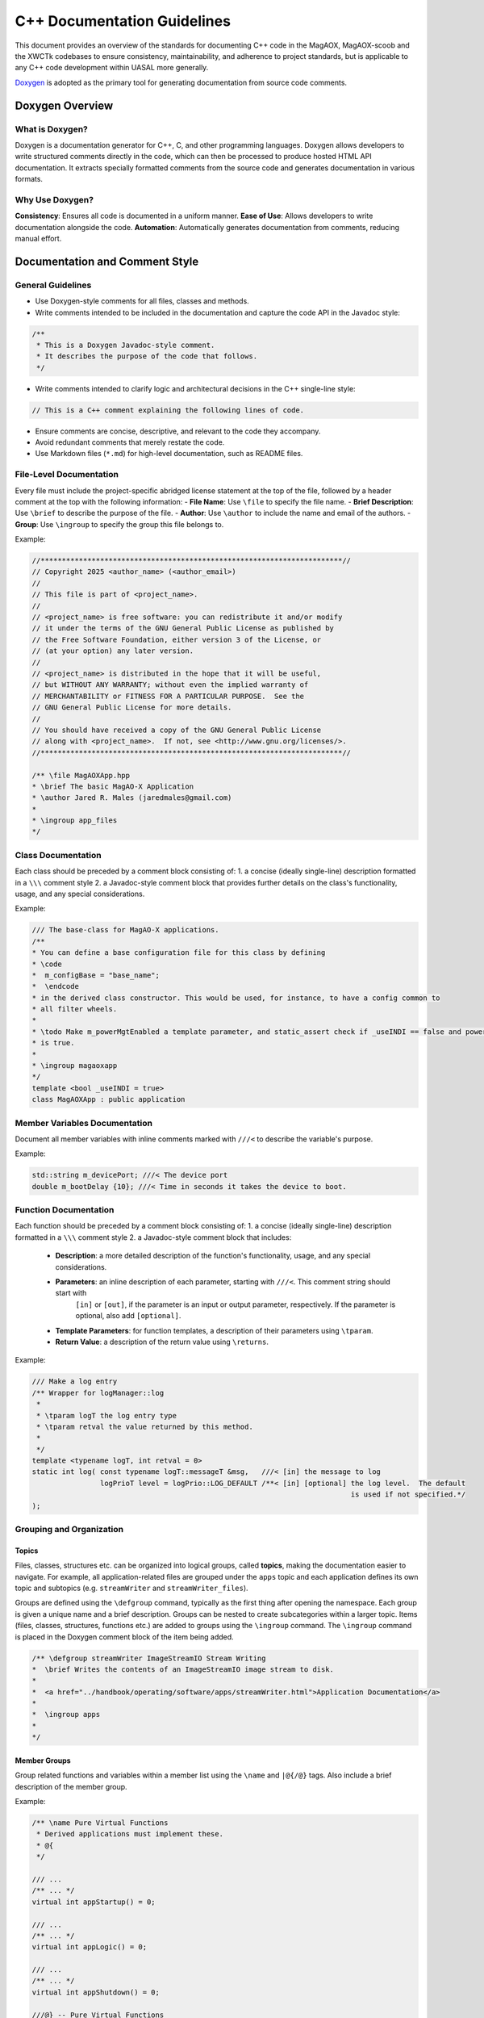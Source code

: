 C++ Documentation Guidelines
==============================

This document provides an overview of the standards for documenting C++ code in the MagAOX, MagAOX-scoob 
and the XWCTk codebases to ensure consistency, maintainability, and adherence to project standards, but 
is applicable to any C++ code development within UASAL more generally.

`Doxygen <https://www.doxygen.nl/>`__ is adopted as the primary tool for generating documentation from source code comments. 

Doxygen Overview
-----------------
What is Doxygen?
~~~~~~~~~~~~~~~~~
Doxygen is a documentation generator for C++, C, and other programming languages.
Doxygen allows developers to write structured comments directly in the code, which can then be processed to produce hosted HTML API documentation.
It extracts specially formatted comments from the source code and generates documentation in various formats.

Why Use Doxygen?
~~~~~~~~~~~~~~~~~
**Consistency**: Ensures all code is documented in a uniform manner.
**Ease of Use**: Allows developers to write documentation alongside the code.
**Automation**: Automatically generates documentation from comments, reducing manual effort.

Documentation and Comment Style
--------------------------------

General Guidelines
~~~~~~~~~~~~~~~~~~~~
- Use Doxygen-style comments for all files, classes and methods.
- Write comments intended to be included in the documentation and capture the code API in the Javadoc style:

.. code-block:: c++

   /**
    * This is a Doxygen Javadoc-style comment.
    * It describes the purpose of the code that follows.
    */

- Write comments intended to clarify logic and architectural decisions in the C++ single-line style:

.. code-block:: c++

   // This is a C++ comment explaining the following lines of code.

- Ensure comments are concise, descriptive, and relevant to the code they accompany.
- Avoid redundant comments that merely restate the code.
- Use Markdown files (``*.md``) for high-level documentation, such as README files.

File-Level Documentation
~~~~~~~~~~~~~~~~~~~~~~~~~
Every file must include the project-specific abridged license statement at the top of the file, 
followed by a header comment at the top with the following information:
- **File Name**: Use ``\file`` to specify the file name.
- **Brief Description**: Use ``\brief`` to describe the purpose of the file.
- **Author**: Use ``\author``  to include the name and email of the authors.
- **Group**: Use ``\ingroup`` to specify the group this file belongs to.

Example:

.. code-block:: c++

    //***********************************************************************//
    // Copyright 2025 <author_name> (<author_email>)
    //
    // This file is part of <project_name>.
    //
    // <project_name> is free software: you can redistribute it and/or modify
    // it under the terms of the GNU General Public License as published by
    // the Free Software Foundation, either version 3 of the License, or
    // (at your option) any later version.
    //
    // <project_name> is distributed in the hope that it will be useful,
    // but WITHOUT ANY WARRANTY; without even the implied warranty of
    // MERCHANTABILITY or FITNESS FOR A PARTICULAR PURPOSE.  See the
    // GNU General Public License for more details.
    //
    // You should have received a copy of the GNU General Public License
    // along with <project_name>.  If not, see <http://www.gnu.org/licenses/>.
    //***********************************************************************//

    /** \file MagAOXApp.hpp
    * \brief The basic MagAO-X Application
    * \author Jared R. Males (jaredmales@gmail.com)
    *
    * \ingroup app_files
    */


Class Documentation
~~~~~~~~~~~~~~~~~~~~~~~~~~~~
Each class should be preceded by a comment block consisting of:
1. a concise (ideally single-line) description formatted in a ``\\\`` comment style 
2. a Javadoc-style comment block that provides further details on the class's functionality, usage, and any special considerations.

Example:

.. code-block:: c++

    /// The base-class for MagAO-X applications.
    /**
    * You can define a base configuration file for this class by defining
    * \code
    *  m_configBase = "base_name";
    *  \endcode
    * in the derived class constructor. This would be used, for instance, to have a config common to
    * all filter wheels.
    *
    * \todo Make m_powerMgtEnabled a template parameter, and static_assert check if _useINDI == false and power management
    * is true.
    *
    * \ingroup magaoxapp
    */
    template <bool _useINDI = true>
    class MagAOXApp : public application


Member Variables Documentation
~~~~~~~~~~~~~~~~~~~~~~~~~~~~~~~
Document all member variables with inline comments marked with ``///<`` to describe the variable's purpose.

Example:

.. code-block:: c++

   std::string m_devicePort; ///< The device port
   double m_bootDelay {10}; ///< Time in seconds it takes the device to boot.


Function Documentation
~~~~~~~~~~~~~~~~~~~~~~~~~~~~~~
Each function should be preceded by a comment block consisting of:
1. a concise (ideally single-line) description formatted in a ``\\\`` comment style 
2. a Javadoc-style comment block that includes:

    - **Description**: a more detailed description of the function's functionality, usage, and any special considerations.
    - **Parameters**: an inline description of each parameter, starting with ``///<``. This comment string should start with
        ``[in]`` or ``[out]``, if the parameter is an input or output parameter, respectively. If the parameter
        is optional, also add ``[optional]``. 
    - **Template Parameters**: for function templates, a description of their parameters using ``\tparam``.
    - **Return Value**: a description of the return value using ``\returns``.

Example:

.. code-block:: c++

    /// Make a log entry
    /** Wrapper for logManager::log
     *
     * \tparam logT the log entry type
     * \tparam retval the value returned by this method.
     *
     */
    template <typename logT, int retval = 0>
    static int log( const typename logT::messageT &msg,   ///< [in] the message to log
                    logPrioT level = logPrio::LOG_DEFAULT /**< [in] [optional] the log level.  The default
                                                                               is used if not specified.*/
    );


Grouping and Organization
~~~~~~~~~~~~~~~~~~~~~~~~~~~

Topics
^^^^^^^^
Files, classes, structures etc. can be organized into logical groups, called **topics**, 
making the documentation easier to navigate.
For example, all application-related files are grouped under the ``apps`` topic and each application 
defines its own topic and subtopics (e.g. ``streamWriter`` and ``streamWriter_files``).

Groups are defined using the ``\defgroup`` command, typically as the first thing after opening the namespace.
Each group is given a unique name and a brief description.
Groups can be nested to create subcategories within a larger topic.
Items (files, classes, structures, functions etc.) are added to groups using the ``\ingroup`` command.
The ``\ingroup`` command is placed in the Doxygen comment block of the item being added.

.. code-block:: c++

    /** \defgroup streamWriter ImageStreamIO Stream Writing
    *  \brief Writes the contents of an ImageStreamIO image stream to disk.
    *
    *  <a href="../handbook/operating/software/apps/streamWriter.html">Application Documentation</a>
    *
    *  \ingroup apps
    *
    */


Member Groups
^^^^^^^^^^^^^^^
Group related functions and variables within a member list using the ``\name`` and ``|@{/@}`` tags.
Also include a brief description of the member group.

Example:

.. code-block:: c++

    /** \name Pure Virtual Functions
     * Derived applications must implement these.
     * @{
     */

    /// ...
    /** ... */ 
    virtual int appStartup() = 0;

    /// ...
    /** ... */ 
    virtual int appLogic() = 0;

    /// ...
    /** ... */ 
    virtual int appShutdown() = 0;

    ///@} -- Pure Virtual Functions


Special Tags
~~~~~~~~~~~~~
Todo Items
^^^^^^^^^^^
Highlight areas for improvement or future work using the ``\todo`` command in comment blocks or inline comments.

Code Examples
^^^^^^^^^^^^^^
In the entity's coment block, include code examples using ``\code`` and ``\endcode``.

Example
^^^^^^^^^

.. code-block:: c++

    /// The base-class for MagAO-X applications.
    /**
    * You can define a base configuration file for this class by defining
    * \code
    *  m_configBase = "base_name";
    *  \endcode
    * in the derived class constructor. This would be used, for instance to have a config common to
    * all filter wheels.
    *
    *
    * \todo make m_powerMgtEnabled a template parameter, and static_assert check if _useINDI== false and power management
    * is true
    *
    * \ingroup magaoxapp
    */

